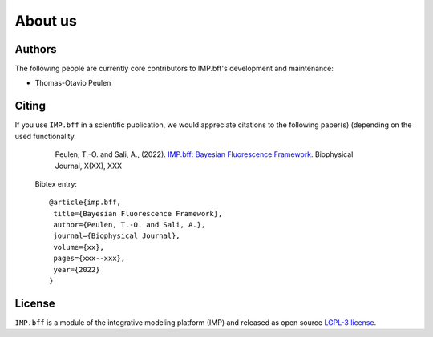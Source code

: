 .. _about:
About us
========

Authors
-------
The following people are currently core contributors to IMP.bff's development
and maintenance:

* Thomas-Otavio Peulen

.. _citing-imp.bff:

Citing
------
If you use ``IMP.bff`` in a scientific publication, we would appreciate
citations to the following paper(s) (depending on the used functionality.

    Peulen, T.-O. and Sali, A., (2022). `IMP.bff: Bayesian Fluorescence Framework
    <https://www.cell.com/biophysj/fulltext/XXXXXXX>`_. Biophysical Journal, X(XX), XXX

  Bibtex entry::

    @article{imp.bff,
     title={Bayesian Fluorescence Framework},
     author={Peulen, T.-O. and Sali, A.},
     journal={Biophysical Journal},
     volume={xx},
     pages={xxx--xxx},
     year={2022}
    }


License
-------
``IMP.bff`` is a module of the integrative modeling platform (IMP) and released
as open source `LGPL-3 license <https://www.gnu.org/licenses/lgpl-3.0.html>`_.
